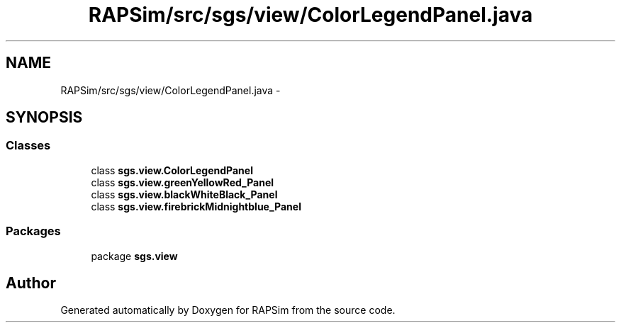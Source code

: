 .TH "RAPSim/src/sgs/view/ColorLegendPanel.java" 3 "Wed Oct 28 2015" "Version 0.92" "RAPSim" \" -*- nroff -*-
.ad l
.nh
.SH NAME
RAPSim/src/sgs/view/ColorLegendPanel.java \- 
.SH SYNOPSIS
.br
.PP
.SS "Classes"

.in +1c
.ti -1c
.RI "class \fBsgs\&.view\&.ColorLegendPanel\fP"
.br
.ti -1c
.RI "class \fBsgs\&.view\&.greenYellowRed_Panel\fP"
.br
.ti -1c
.RI "class \fBsgs\&.view\&.blackWhiteBlack_Panel\fP"
.br
.ti -1c
.RI "class \fBsgs\&.view\&.firebrickMidnightblue_Panel\fP"
.br
.in -1c
.SS "Packages"

.in +1c
.ti -1c
.RI "package \fBsgs\&.view\fP"
.br
.in -1c
.SH "Author"
.PP 
Generated automatically by Doxygen for RAPSim from the source code\&.

